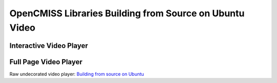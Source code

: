 
========================================================
OpenCMISS Libraries Building from Source on Ubuntu Video
========================================================

------------------------
Interactive Video Player
------------------------

.. raw:: html

   <iframe src="oclibs_building_ubuntu/demo.html" width="100%" height="500" frameborder="0" allowfullscreen>
       <p>This browser does not support iframes, try <a href="oclibs_building_ubuntu/demo.html">here</a></p>
   </iframe>

----------------------
Full Page Video Player
----------------------

Raw undecorated video player: `Building from source on Ubuntu <oclibs_building_ubuntu/demo.html>`_

